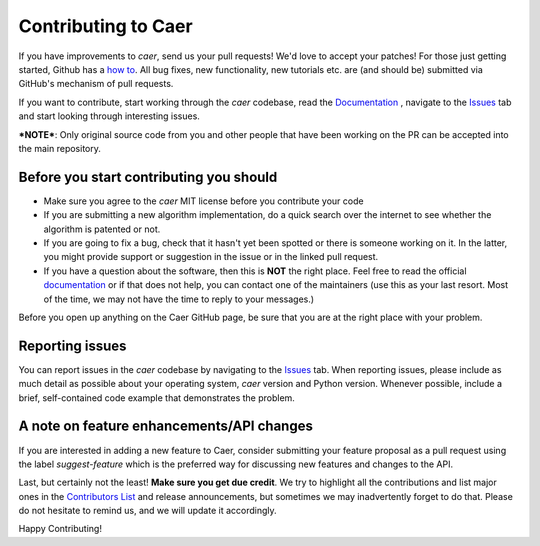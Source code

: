Contributing to Caer
=====================

If you have improvements to `caer`, send us your pull requests! We'd love to accept your patches! For those just getting started, Github has a `how to <https://help.github.com/articles/using-pull-requests/>`__. All bug fixes, new functionality, new tutorials etc. are (and should be) submitted via GitHub's mechanism of pull requests.

If you want to contribute, start working through the `caer` codebase, read the `Documentation <https://github.com/jasmcaus/caer/blob/master/docs/>`__ , navigate to the `Issues <https://github.com/jasmcaus/caer/issues>`__ tab and start looking through interesting issues. 

***NOTE***: Only original source code from you and other people that have been working on the PR can be accepted into the main repository.


Before you start contributing you should
----------------------------------------

-   Make sure you agree to the `caer` MIT license before you contribute your code

-   If you are submitting a new algorithm implementation, do a quick search over the internet to see whether the algorithm is patented or not. 

-   If you are going to fix a bug, check that it hasn't yet been spotted or there is someone working on it. In the latter, you might provide support or suggestion in the issue or in the linked pull request.

-   If you have a question about the software, then this is **NOT** the right place. Feel free to read the official `documentation <https://github.com/jasmcaus/caer/blob/master/docs/>`__ or if that does not help, you can contact one of the maintainers (use this as your last resort. Most of the time, we may not have the time to reply to your messages.)

Before you open up anything on the Caer GitHub page, be sure that you are at the right place with your problem.


Reporting issues
------------------------

You can report issues in the `caer` codebase by navigating to the `Issues <https://github.com/jasmcaus/caer/issues>`__ tab. When reporting issues, please include as much detail as possible about your operating system, `caer` version and Python version. Whenever possible, include a brief, self-contained code example that demonstrates the problem.


A note on feature enhancements/API changes
------------------------

If you are interested in adding a new feature to Caer, consider submitting your feature proposal as a pull request using the label `suggest-feature` which is the preferred way for discussing new features and changes to the API.


Last, but certainly not the least! **Make sure you get due credit**. We try to highlight all the contributions and list major ones in the `Contributors List <https://github.com/jasmcaus/caer/blob/master/CONTRIBUTORS>`__ and release announcements, but sometimes we may inadvertently forget to do that. Please do not hesitate to remind us, and we will update it accordingly.

Happy Contributing!